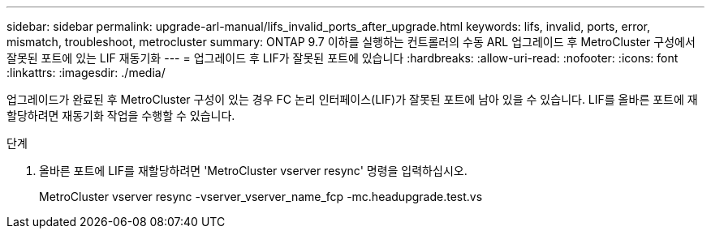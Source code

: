 ---
sidebar: sidebar 
permalink: upgrade-arl-manual/lifs_invalid_ports_after_upgrade.html 
keywords: lifs, invalid, ports, error, mismatch, troubleshoot, metrocluster 
summary: ONTAP 9.7 이하를 실행하는 컨트롤러의 수동 ARL 업그레이드 후 MetroCluster 구성에서 잘못된 포트에 있는 LIF 재동기화 
---
= 업그레이드 후 LIF가 잘못된 포트에 있습니다
:hardbreaks:
:allow-uri-read: 
:nofooter: 
:icons: font
:linkattrs: 
:imagesdir: ./media/


[role="lead"]
업그레이드가 완료된 후 MetroCluster 구성이 있는 경우 FC 논리 인터페이스(LIF)가 잘못된 포트에 남아 있을 수 있습니다. LIF를 올바른 포트에 재할당하려면 재동기화 작업을 수행할 수 있습니다.

.단계
. 올바른 포트에 LIF를 재할당하려면 'MetroCluster vserver resync' 명령을 입력하십시오.
+
MetroCluster vserver resync -vserver_vserver_name_fcp -mc.headupgrade.test.vs


